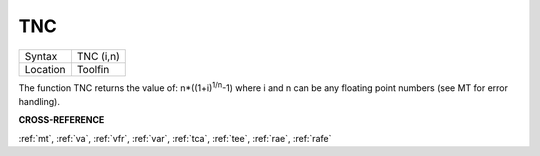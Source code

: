 ..  _tnc:

TNC
===

+----------+-------------------------------------------------------------------+
| Syntax   |  TNC (i,n)                                                        |
+----------+-------------------------------------------------------------------+
| Location |  Toolfin                                                          |
+----------+-------------------------------------------------------------------+

The function TNC returns the value of: n\*((1+i)\ :sup:`1/n`-1)
where i and n can be any floating point numbers (see MT for error
handling).

**CROSS-REFERENCE**

:ref:`mt`, :ref:`va`,
:ref:`vfr`, :ref:`var`,
:ref:`tca`, :ref:`tee`,
:ref:`rae`, :ref:`rafe`

